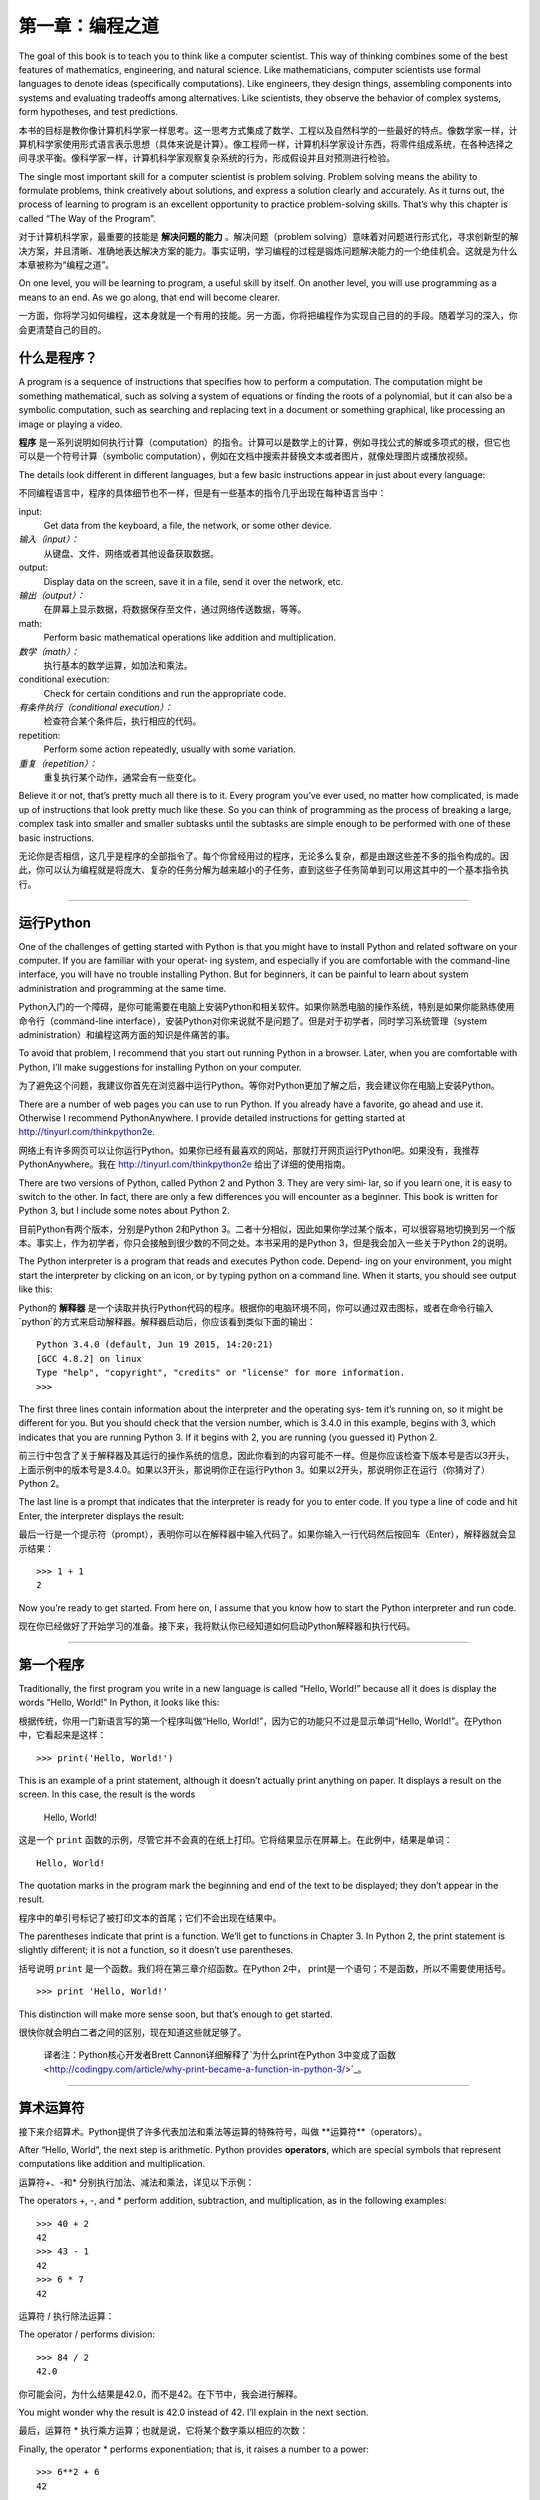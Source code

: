 ========================
第一章：编程之道
========================

The goal of this book is to teach you to think like a computer scientist. This way of thinking combines some of the best features of mathematics, engineering, and natural science. Like mathematicians, computer scientists use formal languages to denote ideas (specifically computations). Like engineers, they design things, assembling components into systems and evaluating tradeoffs among alternatives. Like scientists, they observe the behavior of complex systems, form hypotheses, and test predictions.

本书的目标是教你像计算机科学家一样思考。这一思考方式集成了数学、工程以及自然科学的一些最好的特点。像数学家一样，计算机科学家使用形式语言表示思想（具体来说是计算）。像工程师一样，计算机科学家设计东西，将零件组成系统，在各种选择之间寻求平衡。像科学家一样，计算机科学家观察复杂系统的行为，形成假设并且对预测进行检验。

The single most important skill for a computer scientist is problem solving. Problem solving means the ability to formulate problems, think creatively about solutions, and express a solution clearly and accurately. As it turns out, the process of learning to program is an excellent opportunity to practice problem-solving skills. That’s why this chapter is called “The Way of the Program”.

对于计算机科学家，最重要的技能是 **解决问题的能力** 。解决问题（problem solving）意味着对问题进行形式化，寻求创新型的解决方案，并且清晰、准确地表达解决方案的能力。事实证明，学习编程的过程是锻炼问题解决能力的一个绝佳机会。这就是为什么本章被称为“编程之道”。

On one level, you will be learning to program, a useful skill by itself. On another level, you will use programming as a means to an end. As we go along, that end will become clearer.

一方面，你将学习如何编程，这本身就是一个有用的技能。另一方面，你将把编程作为实现自己目的的手段。随着学习的深入，你会更清楚自己的目的。

什么是程序？
----------------

A program is a sequence of instructions that specifies how to perform a computation. The computation might be something mathematical, such as solving a system of equations or finding the roots of a polynomial, but it can also be a symbolic computation, such as searching and replacing text in a document or something graphical, like processing an image or playing a video.

**程序** 是一系列说明如何执行计算（computation）的指令。计算可以是数学上的计算，例如寻找公式的解或多项式的根，但它也可以是一个符号计算（symbolic computation），例如在文档中搜索并替换文本或者图片，就像处理图片或播放视频。

The details look different in different languages, but a few basic instructions appear in just about every language:

不同编程语言中，程序的具体细节也不一样，但是有一些基本的指令几乎出现在每种语言当中：

input:
    Get data from the keyboard, a file, the network, or some other device.

*输入（input）：*
    从键盘、文件、网络或者其他设备获取数据。

output:
    Display data on the screen, save it in a file, send it over the network, etc.

*输出（output）：*
    在屏幕上显示数据，将数据保存至文件，通过网络传送数据，等等。

math:
    Perform basic mathematical operations like addition and multiplication.

*数学（math）：*
    执行基本的数学运算，如加法和乘法。

conditional execution:
    Check for certain conditions and run the appropriate code.

*有条件执行（conditional execution）：*
    检查符合某个条件后，执行相应的代码。

repetition:
    Perform some action repeatedly, usually with some variation.

*重复（repetition）：*
    重复执行某个动作，通常会有一些变化。

Believe it or not, that’s pretty much all there is to it. Every program you’ve ever used, no matter how complicated, is made up of instructions that look pretty much like these. So you can think of programming as the process of breaking a large, complex task into smaller and smaller subtasks until the subtasks are simple enough to be performed with one of these basic instructions.

无论你是否相信，这几乎是程序的全部指令了。每个你曾经用过的程序，无论多么复杂，都是由跟这些差不多的指令构成的。因此，你可以认为编程就是将庞大、复杂的任务分解为越来越小的子任务，直到这些子任务简单到可以用这其中的一个基本指令执行。

---------

运行Python
--------------------

One of the challenges of getting started with Python is that you might have to install Python and related software on your computer. If you are familiar with your operat‐ ing system, and especially if you are comfortable with the command-line interface, you will have no trouble installing Python. But for beginners, it can be painful to learn about system administration and programming at the same time.

Python入门的一个障碍，是你可能需要在电脑上安装Python和相关软件。如果你熟悉电脑的操作系统，特别是如果你能熟练使用命令行（command-line interface），安装Python对你来说就不是问题了。但是对于初学者，同时学习系统管理（system administration）和编程这两方面的知识是件痛苦的事。

To avoid that problem, I recommend that you start out running Python in a browser. Later, when you are comfortable with Python, I’ll make suggestions for installing Python on your computer.

为了避免这个问题，我建议你首先在浏览器中运行Python。等你对Python更加了解之后，我会建议你在电脑上安装Python。

There are a number of web pages you can use to run Python. If you already have a favorite, go ahead and use it. Otherwise I recommend PythonAnywhere. I provide detailed instructions for getting started at http://tinyurl.com/thinkpython2e.

网络上有许多网页可以让你运行Python。如果你已经有最喜欢的网站，那就打开网页运行Python吧。如果没有，我推荐PythonAnywhere。我在 http://tinyurl.com/thinkpython2e 给出了详细的使用指南。

There are two versions of Python, called Python 2 and Python 3. They are very simi‐ lar, so if you learn one, it is easy to switch to the other. In fact, there are only a few differences you will encounter as a beginner. This book is written for Python 3, but I include some notes about Python 2.

目前Python有两个版本，分别是Python 2和Python 3。二者十分相似，因此如果你学过某个版本，可以很容易地切换到另一个版本。事实上，作为初学者，你只会接触到很少数的不同之处。本书采用的是Python 3，但是我会加入一些关于Python 2的说明。

The Python interpreter is a program that reads and executes Python code. Depend‐ ing on your environment, you might start the interpreter by clicking on an icon, or by typing python on a command line. When it starts, you should see output like this:

Python的 **解释器** 是一个读取并执行Python代码的程序。根据你的电脑环境不同，你可以通过双击图标，或者在命令行输入`python`的方式来启动解释器。解释器启动后，你应该看到类似下面的输出：

::

    Python 3.4.0 (default, Jun 19 2015, 14:20:21)
    [GCC 4.8.2] on linux
    Type "help", "copyright", "credits" or "license" for more information.
    >>>

The first three lines contain information about the interpreter and the operating sys‐ tem it’s running on, so it might be different for you. But you should check that the version number, which is 3.4.0 in this example, begins with 3, which indicates that you are running Python 3. If it begins with 2, you are running (you guessed it) Python 2.

前三行中包含了关于解释器及其运行的操作系统的信息，因此你看到的内容可能不一样。但是你应该检查下版本号是否以3开头，上面示例中的版本号是3.4.0。如果以3开头，那说明你正在运行Python 3。如果以2开头，那说明你正在运行（你猜对了）Python 2。

The last line is a prompt that indicates that the interpreter is ready for you to enter code. If you type a line of code and hit Enter, the interpreter displays the result:

最后一行是一个提示符（prompt），表明你可以在解释器中输入代码了。如果你输入一行代码然后按回车（Enter），解释器就会显示结果： 

::

    >>> 1 + 1
    2

Now you’re ready to get started. From here on, I assume that you know how to start the Python interpreter and run code.

现在你已经做好了开始学习的准备。接下来，我将默认你已经知道如何启动Python解释器和执行代码。

---------

第一个程序
----------------

Traditionally, the first program you write in a new language is called “Hello, World!” because all it does is display the words “Hello, World!” In Python, it looks like this:

根据传统，你用一门新语言写的第一个程序叫做“Hello, World!”，因为它的功能只不过是显示单词“Hello, World!”。在Python中，它看起来是这样： 

::

    >>> print('Hello, World!')

This is an example of a print statement, although it doesn’t actually print anything on paper. It displays a result on the screen. In this case, the result is the words

    Hello, World!

这是一个 ``print`` 函数的示例，尽管它并不会真的在纸上打印。它将结果显示在屏幕上。在此例中，结果是单词： 

::

    Hello, World!

The quotation marks in the program mark the beginning and end of the text to be displayed; they don’t appear in the result.

程序中的单引号标记了被打印文本的首尾；它们不会出现在结果中。

The parentheses indicate that print is a function. We’ll get to functions in Chapter 3. In Python 2, the print statement is slightly different; it is not a function, so it doesn’t use parentheses.

括号说明 ``print`` 是一个函数。我们将在第三章介绍函数。在Python 2中， print是一个语句；不是函数，所以不需要使用括号。

::

    >>> print 'Hello, World!'

This distinction will make more sense soon, but that’s enough to get started.

很快你就会明白二者之间的区别，现在知道这些就足够了。

    译者注：Python核心开发者Brett Cannon详细解释了`为什么print在Python 3中变成了函数 <http://codingpy.com/article/why-print-became-a-function-in-python-3/>`_。      

---------

算术运算符
--------------------

接下来介绍算术。Python提供了许多代表加法和乘法等运算的特殊符号，叫做 **运算符**（operators）。

After “Hello, World”, the next step is arithmetic. Python provides
**operators**, which are special symbols that represent computations
like addition and multiplication.

运算符+、-和* 分别执行加法、减法和乘法，详见以下示例：

The operators +, -, and * perform addition, subtraction, and
multiplication, as in the following examples:

::

    >>> 40 + 2
    42
    >>> 43 - 1
    42
    >>> 6 * 7
    42

运算符 / 执行除法运算：

The operator / performs division:

::

    >>> 84 / 2
    42.0

你可能会问，为什么结果是42.0，而不是42。在下节中，我会进行解释。

You might wonder why the result is 42.0 instead of 42. I’ll explain in
the next section.

最后，运算符 \* 执行乘方运算；也就是说，它将某个数字乘以相应的次数：

Finally, the operator \* performs exponentiation; that is, it raises a
number to a power:

::

    >>> 6**2 + 6
    42

某些语言使用``^``运算符执行乘方运算，但是在Python中，它却属于一种位运算符，叫做XOR。如果你对位运算符不太了解，那么下面的结果会让你感到惊讶：

In some other languages, ``^`` is used for exponentiation, but in Python
it is a bitwise operator called XOR. If you are not familiar with
bitwise operators, the result will surprise you:

::

    >>> 6 ^ 2
    4

我打算在本书中介绍位运算符，但是你可以阅读 `Python官方百科 <http://wiki.python.org/moin/BitwiseOperators>`_ ，了解相关内容。

I won’t cover bitwise operators in this book, but you can read about
them at http://wiki.python.org/moin/BitwiseOperators.

--------

值和类型
----------------

**值（value）** 是程序处理的基本数据之一，比如说一个单词或一个数字。我们目前已经接触到的值有：2，42.0，和``'Hello World!'``。

A **value** is one of the basic things a program works with, like a
letter or a number. Some values we have seen so far are 2, 42.0, and
``'Hello, World!'``.

这些值又属于不同的 **类型（types）**：2是一个 **整型数（integer）**，42.0 是一个 **浮点数（floating point number）**，而 ``'Hello, World!'``则是一个 **字符串（string）**，之所以这么叫是因为其中的字符被串在了一起（strung together）。

These values belong to different **types**: 2 is an **integer**, 42.0 is
a **floating-point number**, and ``'Hello, World!'`` is a **string**,
so-called because the letters it contains are strung together.

如果你不确定某个值的类型是什么，解释器可以告诉你：

If you are not sure what type a value has, the interpreter can tell you:

::

    >>> type(2)
    <class 'int'>
    >>> type(42.0)
    <class 'float'>
    >>> type('Hello, World!')
    <class 'str'>

In these results, the word “class” is used in the sense of a category; a
type is a category of values.

Not surprisingly, integers belong to the type int, strings belong to str
and floating-point numbers belong to float.

What about values like ``'2'`` and ``'42.0'``? They look like numbers,
but they are in quotation marks like strings.

::

    >>> type('2')
    <class 'str'>
    >>> type('42.0')
    <class 'str'>

They’re strings.

When you type a large integer, you might be tempted to use commas
between groups of digits, as in 1,000,000. This is not a legal *integer*
in Python, but it is legal:

::

    >>> 1,000,000
    (1, 0, 0)

That’s not what we expected at all! Python interprets 1,000,000 as a
comma-separated sequence of integers. We’ll learn more about this kind
of sequence later.

Formal and natural languages
----------------------------

**Natural languages** are the languages people speak, such as English,
Spanish, and French. They were not designed by people (although people
try to impose some order on them); they evolved naturally.

**Formal languages** are languages that are designed by people for
specific applications. For example, the notation that mathematicians use
is a formal language that is particularly good at denoting relationships
among numbers and symbols. Chemists use a formal language to represent
the chemical structure of molecules. And most importantly:

    **Programming languages are formal languages that have been designed
    to express computations.**

Formal languages tend to have strict **syntax** rules that govern the
structure of statements. For example, in mathematics the statement
:math:`3 + 3 = 6` has correct syntax, but :math:`3 + = 3 \$ 6` does not.
In chemistry :math:`H_2O` is a syntactically correct formula, but
:math:`_2Zz` is not.

Syntax rules come in two flavors, pertaining to **tokens** and
structure. Tokens are the basic elements of the language, such as words,
numbers, and chemical elements. One of the problems with
:math:`3 += 3 \$ 6` is that :math:` \$ ` is not a legal token in
mathematics (at least as far as I know). Similarly, :math:`_2Zz` is not
legal because there is no element with the abbreviation :math:`Zz`.

The second type of syntax rule pertains to the way tokens are combined.
The equation :math:`3 += 3` is illegal because even though :math:`+` and
:math:`=` are legal tokens, you can’t have one right after the other.
Similarly, in a chemical formula the subscript comes after the element
name, not before.

This is @ well-structured Engli$h sentence with invalid t\*kens in it.
This sentence all valid tokens has, but invalid structure with.

When you read a sentence in English or a statement in a formal language,
you have to figure out the structure (although in a natural language you
do this subconsciously). This process is called **parsing**.

Although formal and natural languages have many features in
common—tokens, structure, and syntax—there are some differences:

ambiguity:
    Natural languages are full of ambiguity, which people deal with by
    using contextual clues and other information. Formal languages are
    designed to be nearly or completely unambiguous, which means that
    any statement has exactly one meaning, regardless of context.

redundancy:
    In order to make up for ambiguity and reduce misunderstandings,
    natural languages employ lots of redundancy. As a result, they are
    often verbose. Formal languages are less redundant and more concise.

literalness:
    Natural languages are full of idiom and metaphor. If I say, “The
    penny dropped”, there is probably no penny and nothing dropping
    (this idiom means that someone understood something after a period
    of confusion). Formal languages mean exactly what they say.

Because we all grow up speaking natural languages, it is sometimes hard
to adjust to formal languages. The difference between formal and natural
language is like the difference between poetry and prose, but more so:

Poetry:
    Words are used for their sounds as well as for their meaning, and
    the whole poem together creates an effect or emotional response.
    Ambiguity is not only common but often deliberate.

Prose:
    The literal meaning of words is more important, and the structure
    contributes more meaning. Prose is more amenable to analysis than
    poetry but still often ambiguous.

Programs:
    The meaning of a computer program is unambiguous and literal, and
    can be understood entirely by analysis of the tokens and structure.

Formal languages are more dense than natural languages, so it takes
longer to read them. Also, the structure is important, so it is not
always best to read from top to bottom, left to right. Instead, learn to
parse the program in your head, identifying the tokens and interpreting
the structure. Finally, the details matter. Small errors in spelling and
punctuation, which you can get away with in natural languages, can make
a big difference in a formal language.

Debugging
---------

Programmers make mistakes. For whimsical reasons, programming errors are
called **bugs** and the process of tracking them down is called
**debugging**.

Programming, and especially debugging, sometimes brings out strong
emotions. If you are struggling with a difficult bug, you might feel
angry, despondent, or embarrassed.

There is evidence that people naturally respond to computers as if they
were people. When they work well, we think of them as teammates, and
when they are obstinate or rude, we respond to them the same way we
respond to rude, obstinate people (Reeves and Nass, *The Media Equation:
How People Treat Computers, Television, and New Media Like Real People
and Places*).

Preparing for these reactions might help you deal with them. One
approach is to think of the computer as an employee with certain
strengths, like speed and precision, and particular weaknesses, like
lack of empathy and inability to grasp the big picture.

Your job is to be a good manager: find ways to take advantage of the
strengths and mitigate the weaknesses. And find ways to use your
emotions to engage with the problem, without letting your reactions
interfere with your ability to work effectively.

Learning to debug can be frustrating, but it is a valuable skill that is
useful for many activities beyond programming. At the end of each
chapter there is a section, like this one, with my suggestions for
debugging. I hope they help!

Glossary
--------

problem solving:
    The process of formulating a problem, finding a solution, and
    expressing it.

high-level language:
    A programming language like Python that is designed to be easy for
    humans to read and write.

low-level language:
    A programming language that is designed to be easy for a computer to
    run; also called “machine language” or “assembly language”.

portability:
    A property of a program that can run on more than one kind of
    computer.

interpreter:
    A program that reads another program and executes it

prompt:
    Characters displayed by the interpreter to indicate that it is ready
    to take input from the user.

program:
    A set of instructions that specifies a computation.

print statement:
    An instruction that causes the Python interpreter to display a value
    on the screen.

operator:
    A special symbol that represents a simple computation like addition,
    multiplication, or string concatenation.

value:
    One of the basic units of data, like a number or string, that a
    program manipulates.

type:
    A category of values. The types we have seen so far are integers
    (type int), floating-point numbers (type float), and strings (type
    str).

integer:
    A type that represents whole numbers.

floating-point:
    A type that represents numbers with fractional parts.

string:
    A type that represents sequences of characters.

natural language:
    Any one of the languages that people speak that evolved naturally.

formal language:
    Any one of the languages that people have designed for specific
    purposes, such as representing mathematical ideas or computer
    programs; all programming languages are formal languages.

token:
    One of the basic elements of the syntactic structure of a program,
    analogous to a word in a natural language.

syntax:
    The rules that govern the structure of a program.

parse:
    To examine a program and analyze the syntactic structure.

bug:
    An error in a program.

debugging:
    The process of finding and correcting bugs.

Exercises
---------

It is a good idea to read this book in front of a computer so you can
try out the examples as you go.

Whenever you are experimenting with a new feature, you should try to
make mistakes. For example, in the “Hello, world!” program, what happens
if you leave out one of the quotation marks? What if you leave out both?
What if you spell print wrong?

This kind of experiment helps you remember what you read; it also helps
when you are programming, because you get to know what the error
messages mean. It is better to make mistakes now and on purpose than
later and accidentally.

#. In a print statement, what happens if you leave out one of the
   parentheses, or both?

#. If you are trying to print a string, what happens if you leave out
   one of the quotation marks, or both?

#. You can use a minus sign to make a negative number like -2. What
   happens if you put a plus sign before a number? What about 2++2?

#. In math notation, leading zeros are ok, as in 02. What happens if you
   try this in Python?

#. What happens if you have two values with no operator between them?

Start the Python interpreter and use it as a calculator.

#. How many seconds are there in 42 minutes 42 seconds?

#. How many miles are there in 10 kilometers? Hint: there are 1.61
   kilometers in a mile.

#. If you run a 10 kilometer race in 42 minutes 42 seconds, what is your
   average pace (time per mile in minutes and seconds)? What is your
   average speed in miles per hour?